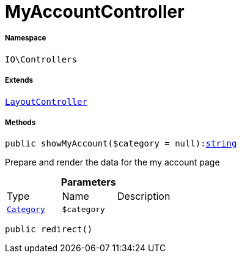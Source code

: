 :table-caption!:
:example-caption!:
:source-highlighter: prettify
:sectids!:
[[io__myaccountcontroller]]
= MyAccountController





===== Namespace

`IO\Controllers`

===== Extends
xref:IO/Controllers/LayoutController.adoc#[`LayoutController`]





===== Methods

[source%nowrap, php, subs=+macros]
[#showmyaccount]
----

public showMyAccount($category = null):link:http://php.net/string[string^]

----





Prepare and render the data for the my account page

.*Parameters*
|===
|Type |Name |Description
|xref:stable7@interface::Category.adoc#category_models_category[`Category`]
a|`$category`
|
|===


[source%nowrap, php, subs=+macros]
[#redirect]
----

public redirect()

----







